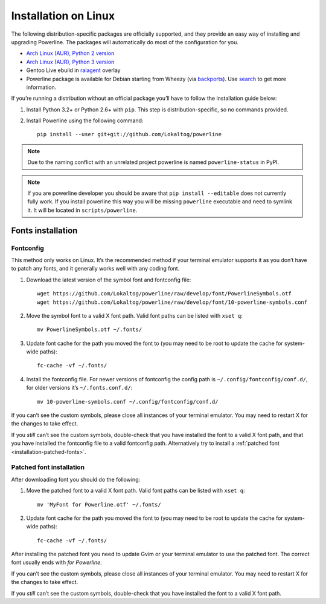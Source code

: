 *********************
Installation on Linux
*********************

The following distribution-specific packages are officially supported, and they 
provide an easy way of installing and upgrading Powerline. The packages will 
automatically do most of the configuration for you.

* `Arch Linux (AUR), Python 2 version <https://aur.archlinux.org/packages/python2-powerline-git/>`_
* `Arch Linux (AUR), Python 3 version <https://aur.archlinux.org/packages/python-powerline-git/>`_
* Gentoo Live ebuild in `raiagent <https://github.com/leycec/raiagent>`_ overlay
* Powerline package is available for Debian starting from Wheezy (via `backports 
  <https://packages.debian.org/wheezy-backports/powerline>`_). Use `search 
  <https://packages.debian.org/search?keywords=powerline&searchon=names&suite=all&section=all>`_ 
  to get more information.

If you’re running a distribution without an official package you’ll have to 
follow the installation guide below:

1. Install Python 3.2+ or Python 2.6+ with ``pip``. This step is 
   distribution-specific, so no commands provided.
2. Install Powerline using the following command::

       pip install --user git+git://github.com/Lokaltog/powerline

.. note:: Due to the naming conflict with an unrelated project powerline is
   named ``powerline-status`` in PyPI.

.. note:: If you are powerline developer you should be aware that ``pip install 
   --editable`` does not currently fully work. If you
   install powerline this way you will be missing ``powerline`` executable and 
   need to symlink it. It will be located in ``scripts/powerline``.

Fonts installation
==================

Fontconfig
----------

This method only works on Linux. It’s the recommended method if your 
terminal emulator supports it as you don’t have to patch any fonts, and it 
generally works well with any coding font.

#. Download the latest version of the symbol font and fontconfig file::

      wget https://github.com/Lokaltog/powerline/raw/develop/font/PowerlineSymbols.otf
      wget https://github.com/Lokaltog/powerline/raw/develop/font/10-powerline-symbols.conf

#. Move the symbol font to a valid X font path. Valid font paths can be 
   listed with ``xset q``::

      mv PowerlineSymbols.otf ~/.fonts/

#. Update font cache for the path you moved the font to (you may need to be 
   root to update the cache for system-wide paths)::

      fc-cache -vf ~/.fonts/

#. Install the fontconfig file. For newer versions of fontconfig the config 
   path is ``~/.config/fontconfig/conf.d/``, for older versions it’s  
   ``~/.fonts.conf.d/``::

      mv 10-powerline-symbols.conf ~/.config/fontconfig/conf.d/

If you can’t see the custom symbols, please close all instances of your 
terminal emulator. You may need to restart X for the changes to take
effect.

If you *still* can’t see the custom symbols, double-check that you have 
installed the font to a valid X font path, and that you have installed the 
fontconfig file to a valid fontconfig path. Alternatively try to install 
a :ref:`patched font <installation-patched-fonts>`.

Patched font installation
-------------------------

After downloading font you should do the following:

#. Move the patched font to a valid X font path. Valid font paths can be 
   listed with ``xset q``::

      mv 'MyFont for Powerline.otf' ~/.fonts/

#. Update font cache for the path you moved the font to (you may need to be 
   root to update the cache for system-wide paths)::

      fc-cache -vf ~/.fonts/

After installing the patched font you need to update Gvim or your terminal 
emulator to use the patched font. The correct font usually ends with *for 
Powerline*.

If you can’t see the custom symbols, please close all instances of your 
terminal emulator. You may need to restart X for the changes to take
effect.

If you *still* can’t see the custom symbols, double-check that you have 
installed the font to a valid X font path.
